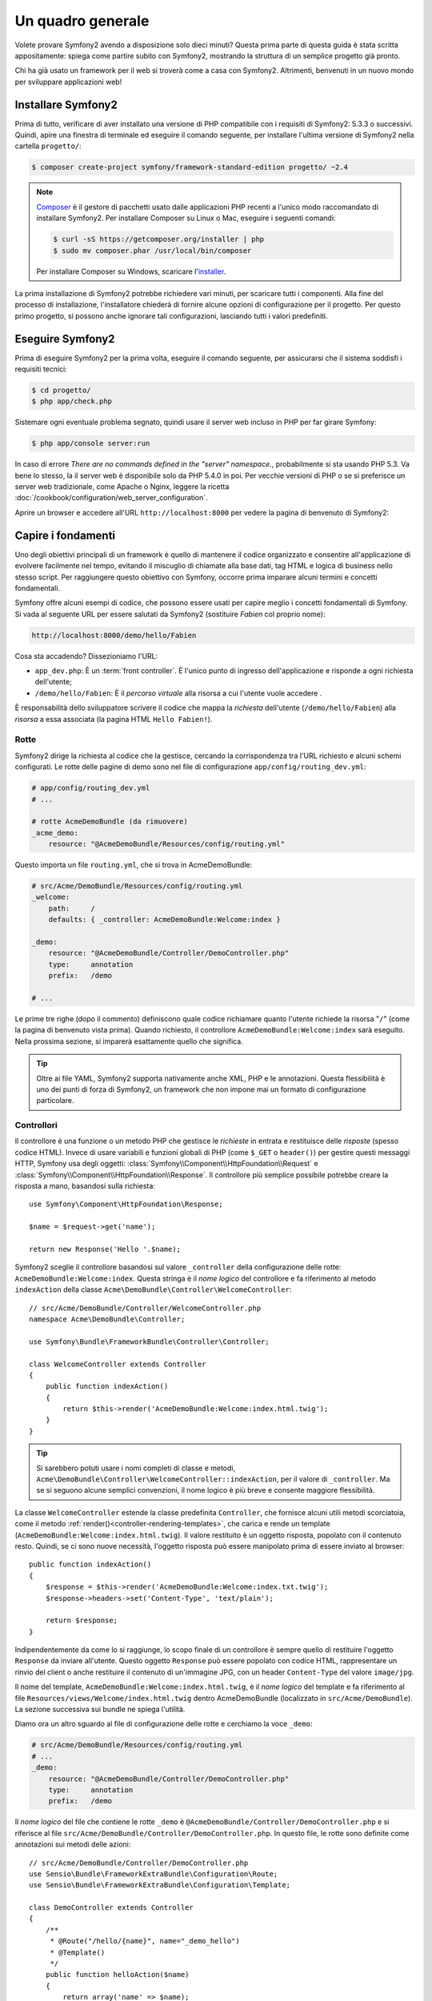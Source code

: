 Un quadro generale
==================

Volete provare Symfony2 avendo a disposizione solo dieci minuti? Questa prima
parte di questa guida è stata scritta appositamente: spiega come
partire subito con Symfony2, mostrando la struttura di un semplice progetto già pronto.

Chi ha già usato un framework per il web si troverà come a casa con Symfony2. Altrimenti,
benvenuti in un nuovo mondo per sviluppare applicazioni web!

Installare Symfony2
-------------------

Prima di tutto, verificare di aver installato una versione di PHP compatibile con i requisiti
di Symfony2: 5.3.3 o successivi. Quindi, apire una finestra di terminale ed eseguire il comando
seguente, per installare l'ultima versione di Symfony2 nella cartella
``progetto/``:

.. code-block:: bash

    $ composer create-project symfony/framework-standard-edition progetto/ ~2.4

.. note::

    `Composer`_ è il gestore di pacchetti usato dalle applicazioni PHP recenti a
    l'unico modo raccomandato di installare Symfony2. Per installare Composer su
    Linux o Mac, eseguire i seguenti comandi:

    .. code-block:: bash

        $ curl -sS https://getcomposer.org/installer | php
        $ sudo mv composer.phar /usr/local/bin/composer

    Per installare Composer su Windows, scaricare l'`installer`_.

La prima installazione di Symfony2 potrebbe richiedere vari minuti, per
scaricare tutti i componenti. Alla fine del processo di installazione,
l'installatore chiederà di fornire alcune opzioni di configurazione per il
progetto. Per questo primo progetto, si possono anche ignorare tali configurazioni,
lasciando tutti i valori predefiniti.

Eseguire Symfony2
-----------------

Prima di eseguire Symfony2 per la prima volta, eseguire il comando seguente,
per assicurarsi che il sistema soddisfi i requisiti tecnici:

.. code-block:: bash

    $ cd progetto/
    $ php app/check.php

Sistemare ogni eventuale problema segnato, quindi usare il server web incluso in PHP
per far girare Symfony:

.. code-block:: bash

    $ php app/console server:run

In caso di errore `There are no commands defined in the "server" namespace.`,
probabilmente si sta usando PHP 5.3. Va bene lo stesso, la il server web è
disponibile solo da PHP 5.4.0 in poi. Per vecchie versioni di PHP o se si
preferisce un server web tradizionale, come Apache o Nginx, leggere la ricetta
:doc:`/cookbook/configuration/web_server_configuration`.

Aprire un browser e accedere all'URL ``http://localhost:8000`` per vedere
la pagina di benvenuto di Symfony2:

.. image:: /images/quick_tour/welcome.png
   :align: center
   :alt:   Pagina di benvenuto di Symfony2

Capire i fondamenti
-------------------

Uno degli obiettivi principali di un framework è quello di mantenere il codice organizzato e
consentire all'applicazione di evolvere facilmente nel tempo, evitando il miscuglio di chiamate
alla base dati, tag HTML e logica di business nello stesso script. Per raggiungere questo obiettivo
con Symfony, occorre prima imparare alcuni termini e concetti fondamentali.

Symfony offre alcuni esempi di codice, che possono essere usati per capire meglio
i concetti fondamentali di Symfony. Si vada al seguente URL per essere salutati da Symfony2
(sostituire *Fabien* col proprio nome):

.. code-block:: text

    http://localhost:8000/demo/hello/Fabien

.. image:: /images/quick_tour/hello_fabien.png
   :align: center

Cosa sta accadendo? Dissezioniamo l'URL:

* ``app_dev.php``: È un :term:`front controller`. È l'unico punto di ingresso
  dell'applicazione e risponde a ogni richiesta dell'utente;

* ``/demo/hello/Fabien``: È il *percorso virtuale* alla risorsa a cui l'utente
  vuole accedere .

È responsabilità dello sviluppatore scrivere il codice che mappa la *richiesta*
dell'utente (``/demo/hello/Fabien``) alla *risorsa* a essa associata
(la pagina HTML ``Hello Fabien!``).

Rotte
~~~~~

Symfony2 dirige la richiesta al codice che la gestisce, cercando la corrispondenza
tra l'URL richiesto e alcuni schemi configurati. Le rotte delle pagine di demo
sono nel file di configurazione ``app/config/routing_dev.yml``:

.. code-block:: yaml

    # app/config/routing_dev.yml
    # ...

    # rotte AcmeDemoBundle (da rimuovere)
    _acme_demo:
        resource: "@AcmeDemoBundle/Resources/config/routing.yml"

Questo importa un file ``routing.yml``, che si trova in AcmeDemoBundle:

.. code-block:: yaml

    # src/Acme/DemoBundle/Resources/config/routing.yml
    _welcome:
        path:     /
        defaults: { _controller: AcmeDemoBundle:Welcome:index }

    _demo:
        resource: "@AcmeDemoBundle/Controller/DemoController.php"
        type:     annotation
        prefix:   /demo

    # ...

Le prime tre righe (dopo il commento) definiscono quale codice
richiamare quanto l'utente richiede la risorsa "``/``" (come la pagina di benvenuto
vista prima). Quando richiesto, il controllore ``AcmeDemoBundle:Welcome:index`` sarà
eseguito. Nella prossima sezione, si imparerà esattamente quello che significa.

.. tip::

    Oltre ai file YAML, Symfony2 supporta nativamente anche XML, PHP e
    le annotazioni. Questa flessibilità è uno dei punti di forza di
    Symfony2, un framework che non impone mai un formato di configurazione
    particolare.

Controllori
~~~~~~~~~~~

Il controllore è una funzione o un metodo PHP che gestisce le *richieste* in entrata
e restituisce delle *risposte* (spesso codice HTML). Invece di usare variabili e
funzioni globali di PHP (come ``$_GET`` o ``header()``) per gestire questi messaggi
HTTP, Symfony usa degli oggetti: :class:`Symfony\\Component\\HttpFoundation\\Request`
e :class:`Symfony\\Component\\HttpFoundation\\Response`.  Il controllore più semplice
possibile potrebbe creare la risposta a mano, basandosi sulla richiesta::

    use Symfony\Component\HttpFoundation\Response;

    $name = $request->get('name');

    return new Response('Hello '.$name);

Symfony2 sceglie il controllore basandosi sul valore ``_controller`` della configurazione
delle rotte: ``AcmeDemoBundle:Welcome:index``. Questa stringa è il *nome logico* del
controllore e fa riferimento al metodo ``indexAction`` della classe
``Acme\DemoBundle\Controller\WelcomeController``::

    // src/Acme/DemoBundle/Controller/WelcomeController.php
    namespace Acme\DemoBundle\Controller;

    use Symfony\Bundle\FrameworkBundle\Controller\Controller;

    class WelcomeController extends Controller
    {
        public function indexAction()
        {
            return $this->render('AcmeDemoBundle:Welcome:index.html.twig');
        }
    }

.. tip::

    Si sarebbero potuti usare i nomi completi di classe e metodi,
    ``Acme\DemoBundle\Controller\WelcomeController::indexAction``, per il valore
    di ``_controller``. Ma se si seguono alcune semplici convenzioni, il nome logico
    è più breve e consente maggiore flessibilità.

La classe ``WelcomeController`` estende la classe predefinita ``Controller``,
che fornisce alcuni utili metodi scorciatoia, come il metodo
:ref:`render()<controller-rendering-templates>`, che carica e rende
un template (``AcmeDemoBundle:Welcome:index.html.twig``). Il valore restituito
è un oggetto risposta, popolato con il contenuto resto. Quindi, se ci sono nuove
necessità, l'oggetto risposta può essere manipolato prima di essere inviato al browser::

    public function indexAction()
    {
        $response = $this->render('AcmeDemoBundle:Welcome:index.txt.twig');
        $response->headers->set('Content-Type', 'text/plain');

        return $response;
    }

Indipendentemente da come lo si raggiunge, lo scopo finale di un controllore
è sempre quello di restituire l'oggetto ``Response`` da inviare all'utente. Questo
oggetto ``Response`` può essere popolato con codice HTML, rappresentare un rinvio del
client o anche restituire il contenuto di un'immagine JPG, con un header ``Content-Type`` del valore ``image/jpg``.

Il nome del template, ``AcmeDemoBundle:Welcome:index.html.twig``, è il
*nome logico* del template e fa riferimento al file ``Resources/views/Welcome/index.html.twig``
dentro AcmeDemoBundle (localizzato in ``src/Acme/DemoBundle``). La sezione successiva
sui bundle ne spiega l'utilità.

Diamo ora un altro sguardo al file di configurazione delle rotte e cerchiamo la voce
``_demo``:

.. code-block:: yaml

    # src/Acme/DemoBundle/Resources/config/routing.yml
    # ...
    _demo:
        resource: "@AcmeDemoBundle/Controller/DemoController.php"
        type:     annotation
        prefix:   /demo

Il *nome logico* del file che contiene le rotte ``_demo`` è
``@AcmeDemoBundle/Controller/DemoController.php`` e si riferisce al
file ``src/Acme/DemoBundle/Controller/DemoController.php``. In
questo file, le rotte sono definite come annotazioni sui metodi delle azioni::

    // src/Acme/DemoBundle/Controller/DemoController.php
    use Sensio\Bundle\FrameworkExtraBundle\Configuration\Route;
    use Sensio\Bundle\FrameworkExtraBundle\Configuration\Template;

    class DemoController extends Controller
    {
        /**
         * @Route("/hello/{name}", name="_demo_hello")
         * @Template()
         */
        public function helloAction($name)
        {
            return array('name' => $name);
        }

        // ...
    }

L'annotazione ``@Route()`` definisce una nuova rotta con uno schema
``/hello/{name}``, che esegue il metodo ``helloAction`` quando trovato.
Una stringa racchiusa tra parentesi graffe, come ``{name}``, è chiamata segnaposto.
Come si può vedere, il suo valore può essere recuperato tramite il parametro ``$name`` del metodo.

Dando un'occhiata più attenta al codice del controllore, si può vedere che invece di
rendere un template e restituire un oggetto ``Response`` come prima, esso restituisce
solo un array di parametri. L'annotazione ``@Template()`` dice a Symfony di rendere
il template al posto nostro, passando ogni variabili dell'array al template. Il nome
del template resto segue il nome del controllore. Quindi, nel nostro esempio, viene
reso il template ``AcmeDemoBundle:Demo:hello.html.twig`` (localizzato in
``src/Acme/DemoBundle/Resources/views/Demo/hello.html.twig``).

Template
~~~~~~~~

Il controllore rende il template ``src/Acme/DemoBundle/Resources/views/Demo/hello.html.twig``
(oppure ``AcmeDemoBundle:Demo:hello.html.twig``, se si usa il nome logico):

.. code-block:: jinja

    {# src/Acme/DemoBundle/Resources/views/Demo/hello.html.twig #}
    {% extends "AcmeDemoBundle::layout.html.twig" %}

    {% block title "Hello " ~ name %}

    {% block content %}
        <h1>Hello {{ name }}!</h1>
    {% endblock %}

Per impostazione predefinita, Symfony2 usa `Twig`_ come sistema di template, ma si
possono anche usare i tradizionali template PHP, se si preferisce. Il
:doc:`prossimo capitolo</quick_tour/the_view>` introdurrà
il modo in cui funzionano i template in in Symfony2.

Bundle
~~~~~~

Forse ci si sta chiedendo perché il termine :term:`bundle` sia stato usato così tante volte
finora. Tutto il codice che si scrive per un'applicazione è organizzato in
bundle. Nel linguaggio di Symfony2, un bundle è un insieme strutturato di file (file
PHP, fogli di stile, JavaScript, immagini, ...) che implementano una singola
caratteristica (un blog, un forum, ...) e che può essere condivisa facilmente con
altri sviluppatori. Finora è stato trattato un solo bundle, ``AcmeDemoBundle``.
Si vedrà di più sui bundle nell'ultimo capitolo di questa guida.

.. _quick-tour-big-picture-environments:

Lavorare con gli ambienti
-------------------------

Ora che si possiede una migliore comprensione di come funziona Symfony2, è
ora di dare un'occhiata più da vicino al fondo della pagina: si noterà
una piccola barra con il logo di Symfony2. Questa barra è chiamata
"barra di debug del web" ed è il miglior amico dello sviluppatore.

.. image:: /images/quick_tour/web_debug_toolbar.png
   :align: center

Ma quello che si vede all'inizio è solo la punta dell'iceberg: cliccando
sullo strano numero esadecimale, si rivelerà un altro strumento di debug veramente
utile di Symfony2: il profilatore.

.. image:: /images/quick_tour/profiler.png
   :align: center

Ovviamente, questo strumento non deve essere mostrato quando si rilascia l'applicazione
su un server di produzione. Per questo motivo, si troverà un altro front controller (``app.php``)
nella cartella ``web/``, ottimizzato per l'ambiente di produzione:

.. _quick-tour-big-picture-environments-intro:

Che cos'è un ambiente?
~~~~~~~~~~~~~~~~~~~~~~

Un :term:`Ambiente` è una stringa che rappresenta un gruppo di configurazioni
usate per far girare un'applicazione. Symfony2 definisce due ambienti di base: ``dev``
(adatto per lo sviluppo in locale) e ``prod`` (ottimizzato
per eseguire l'applicazione in produzione).

Di solito, gli ambienti contengono una grande quantità di opzioni di configurazione. Per
questo motivo, si tiene la configurazione comune ``config.yml`` e si sovrascrive,
ove necessario, la configurazione per ciascun ambiente:

.. code-block:: yaml

    # app/config/config_dev.yml
    imports:
        - { resource: config.yml }

    web_profiler:
        toolbar: true
        intercept_redirects: false

In questo esempio, l'ambiente ``dev`` carica il file di configurazione ``config_dev.yml``,
che importa il file globale ``config.yml`` e quindi lo modifica,
abilitando la barra di debug del web.

Richiamando il file ``app_dev.php`` nel browser, si esegue
l'applicazione Symfony in ambiente ``dev``. Per vedere l'applicazione
in ambiente ``prod``, richiamare invece ``app.php``.

Le rotte di demo nell'applicazione sono disponibili solo in ambiente ``dev``, ma se
lo fossero anche in ambiente ``prod``, si potrebbe vederle
in ambiente ``prod`` andando su:

.. tip::

    Se, invece di usare il server web di PHP, si usa Apache con
    ``mod_rewrite`` abilitato, sfruttando il file ``.htaccess`` fornito da
    Symfony2  in ``web/``, si può anche omettere la parte ``app.php`` dell'URL.
    Il file ``.htaccess`` punta tutte le richieste al front controller
    ``app.php``:

    .. code-block:: text

        http://localhost/demo/hello/Fabien

Per maggiori dettagli sugli ambienti, vedere
":ref:`Ambienti e front controller <page-creation-environments>`".

Considerazioni finali
---------------------

Congratulazioni! Avete avuto il vostro primo assaggio di codice di Symfony2.
Non era così difficile, vero? C'è ancora molto da esplorare, ma dovreste
già vedere come Symfony2 rende veramente facile implementare siti web in modo
migliore e più veloce. Se siete ansiosi di saperne di più, andate alla prossima
sezione: ":doc:`la vista<the_view>`".

.. _Composer:             http://getcomposer.org/
.. _installer:            http://getcomposer.org/download
.. _Twig:                 http://twig.sensiolabs.org/